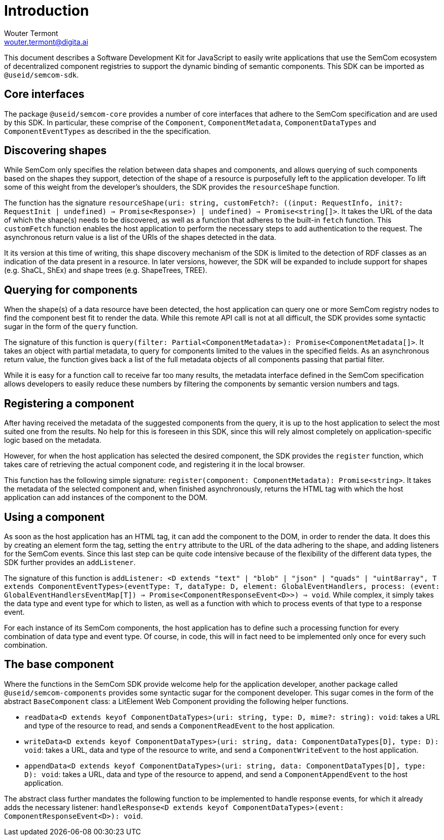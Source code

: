 = Introduction
Wouter Termont <wouter.termont@digita.ai>
:description: A description of the software development kit.
:sectanchors:
:url-repo: https://github.com/useid/semcom
:page-tags: semcom

:toc:

This document describes a Software Development Kit for JavaScript to easily write applications that use the SemCom ecosystem of decentralized component registries to support the dynamic binding of semantic components. This SDK can be imported as `@useid/semcom-sdk`.

[[core]]
== Core interfaces

The package `@useid/semcom-core` provides a number of core interfaces that adhere to the SemCom specification and are used by this SDK. In particular, these comprise of the `Component`, `ComponentMetadata`, `ComponentDataTypes` and `ComponentEventTypes` as described in the the specification.

[[discovering]]
== Discovering shapes

While SemCom only specifies the relation between data shapes and components, and allows querying of such components based on the shapes they support, detection of the shape of a resource is purposefully left to the application developer. To lift some of this weight from the developer's shoulders, the SDK provides the `resourceShape` function.

The function has the signature `resourceShape(uri: string, customFetch?: ((input: RequestInfo, init?: RequestInit | undefined) => Promise<Response>) | undefined) => Promise<string[]>`. It takes the URL of the data of which the shape(s) needs to be discovered, as well as a function that adheres to the built-in `fetch` function. This `customFetch` function enables the host application to perform the necessary steps to add authentication to the request. The asynchronous return value is a list of the URIs of the shapes detected in the data.

It its version at this time of writing, this shape discovery mechanism of the SDK is limited to the detection of RDF classes as an indication of the data present in a resource. In later versions, however, the SDK will be expanded to include support for shapes (e.g. ShaCL, ShEx) and shape trees (e.g. ShapeTrees, TREE).

[[querying]]
== Querying for components

When the shape(s) of a data resource have been detected, the host application can query one or more SemCom registry nodes to find the component best fit to render the data. While this remote API call is not at all difficult, the SDK provides some syntactic sugar in the form of the `query` function.

The signature of this function is `query(filter: Partial<ComponentMetadata>): Promise<ComponentMetadata[]>`. It takes an object with partial metadata, to query for components limited to the values in the specified fields. As an asynchronous return value, the function gives back a list of the full metadata objects of all components passing that partial filter.

While it is easy for a function call to receive far too many results, the metadata interface defined in the SemCom specification allows developers to easily reduce these numbers by filtering the components by semantic version numbers and tags.

[[registering]]
== Registering a component

After having received the metadata of the suggested components from the query, it is up to the host application to select the most suited one from the results. No help for this is foreseen in this SDK, since this will rely almost completely on application-specific logic based on the metadata.

However, for when the host application has selected the desired component, the SDK provides the `register` function, which takes care of retrieving the actual component code, and registering it in the local browser.

This function has the following simple signature: `register(component: ComponentMetadata): Promise<string>`. It takes the metadata of the selected component and, when finished asynchronously, returns the HTML tag with which the host application can add instances of the component to the DOM.

[[using]]
== Using a component

As soon as the host application has an HTML tag, it can add the component to the DOM, in order to render the data. It does this by creating an element form the tag, setting the `entry` attribute to the URL of the data adhering to the shape, and adding listeners for the SemCom events. Since this last step can be quite code intensive because of the flexibility of the different data types, the SDK further provides an `addListener`.

The signature of this function is `addListener: <D extends "text" | "blob" | "json" | "quads" | "uint8array", T extends ComponentEventTypes>(eventType: T, dataType: D, element: GlobalEventHandlers, process: (event: GlobalEventHandlersEventMap[T]) => Promise<ComponentResponseEvent<D>>) => void`. While complex, it simply takes the data type and event type for which to listen, as well as a function with which to process events of that type to a response event.

For each instance of its SemCom components, the host application has to define such a processing function for every combination of data type and event type. Of course, in code, this will in fact need to be implemented only once for every such combination.

[[base]]
== The base component

Where the functions in the SemCom SDK provide welcome help for the application developer, another package called `@useid/semcom-components` provides some syntactic sugar for the component developer. This sugar comes in the form of the abstract `BaseComponent` class: a LitElement Web Component providing the following helper functions.

- `readData<D extends keyof ComponentDataTypes>(uri: string, type: D, mime?: string): void`: takes a URL and type of the resource to read, and sends a `ComponentReadEvent` to the host application.
 
- `writeData<D extends keyof ComponentDataTypes>(uri: string, data: ComponentDataTypes[D], type: D): void`: takes a URL, data and type of the resource to write, and send a `ComponentWriteEvent` to the host application.

- `appendData<D extends keyof ComponentDataTypes>(uri: string, data: ComponentDataTypes[D], type: D): void`: takes a URL, data and type of the resource to append, and send a `ComponentAppendEvent` to the host application. 

The abstract class further mandates the following function to be implemented to handle response events, for which it already adds the necessary listener: `handleResponse<D extends keyof ComponentDataTypes>(event: ComponentResponseEvent<D>): void`.
